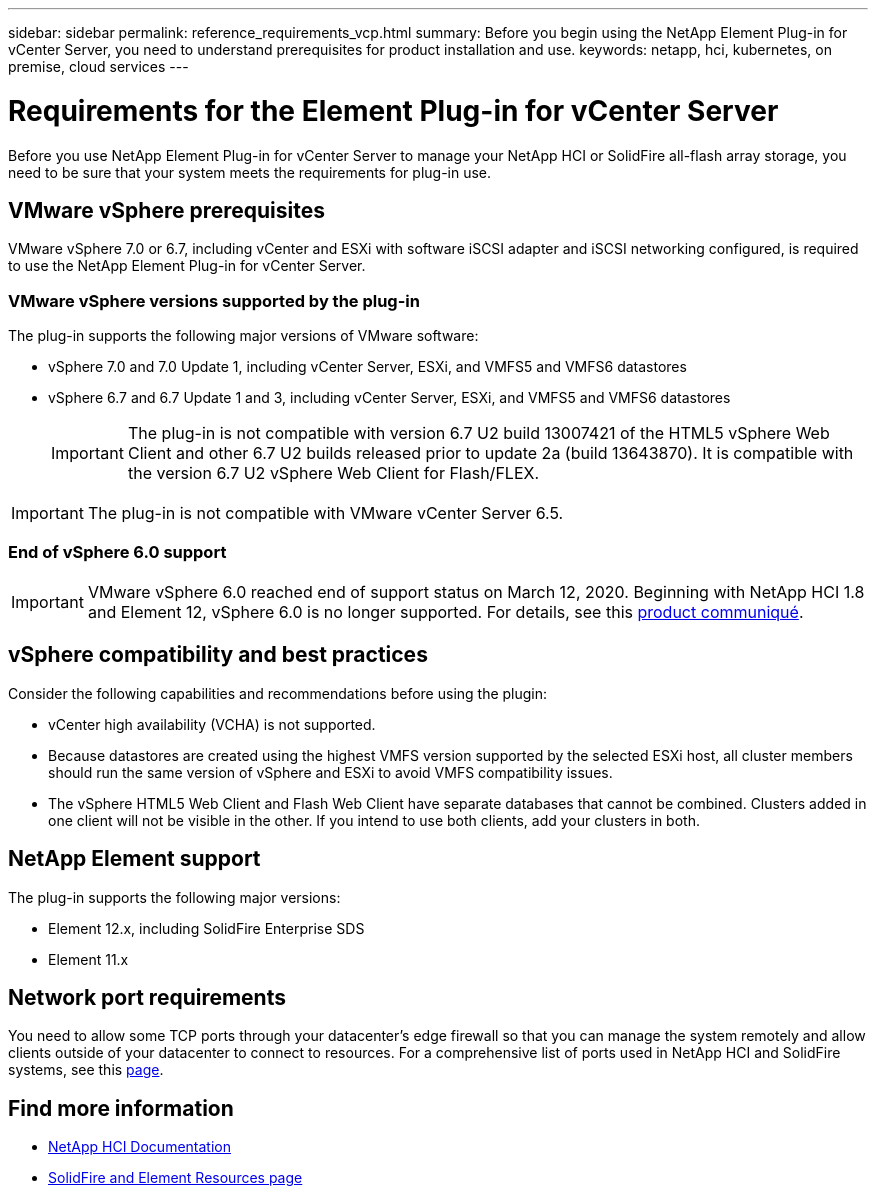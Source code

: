 ---
sidebar: sidebar
permalink: reference_requirements_vcp.html
summary: Before you begin using the NetApp Element Plug-in for vCenter Server, you need to understand prerequisites for product installation and use.
keywords: netapp, hci, kubernetes, on premise, cloud services
---

= Requirements for the Element Plug-in for vCenter Server
:hardbreaks:
:nofooter:
:icons: font
:linkattrs:
:imagesdir: ../media/

[.lead]
Before you use NetApp Element Plug-in for vCenter Server to manage your NetApp HCI or SolidFire all-flash array storage, you need to be sure that your system meets the requirements for plug-in use.​

== VMware vSphere prerequisites
VMware vSphere 7.0 or 6.7, including vCenter and ESXi with software iSCSI adapter and iSCSI networking configured, is required to use the NetApp Element Plug-in for vCenter Server.

=== VMware vSphere versions supported by the plug-in
The plug-in supports the following major versions of VMware software:

* vSphere 7.0 and 7.0 Update 1, including vCenter Server, ESXi, and VMFS5 and VMFS6 datastores
* vSphere 6.7 and 6.7 Update 1 and 3, including vCenter Server, ESXi, and VMFS5 and VMFS6 datastores
+
IMPORTANT: The plug-in is not compatible with version 6.7 U2 build 13007421 of the HTML5 vSphere Web Client and other 6.7 U2 builds released prior to update 2a (build 13643870). It is compatible with the version 6.7 U2 vSphere Web Client for Flash/FLEX.

IMPORTANT: The plug-in is not compatible with VMware vCenter Server 6.5.

=== End of vSphere 6.0 support

IMPORTANT: VMware vSphere 6.0 reached end of support status on March 12, 2020. Beginning with NetApp HCI 1.8 and Element 12, vSphere 6.0 is no longer supported. For details, see this https://mysupport.netapp.com/info/communications/ECMLP2863840.html[product communiqué].

== vSphere compatibility and best practices
Consider the following capabilities and recommendations before using the plugin:

* vCenter high availability (VCHA) is not supported.
* Because datastores are created using the highest VMFS version supported by the selected ESXi host, all cluster members should run the same version of vSphere and ESXi to avoid VMFS compatibility issues.
* The vSphere HTML5 Web Client and Flash Web Client have separate databases that cannot be combined. Clusters added in one client will not be visible in the other. If you intend to use both clients, add your clusters in both.

== NetApp Element support
The plug-in supports the following major versions:

* Element 12.x, including SolidFire Enterprise SDS
* Element 11.x

== Network port requirements
You need to allow some TCP ports through your datacenter's edge firewall so that you can manage the system remotely and allow clients outside of your datacenter to connect to resources. For a comprehensive list of ports used in NetApp HCI and SolidFire systems, see this link:https://docs.netapp.com/us-en/hci/docs/hci_prereqs_required_network_ports.html[page].

[discrete]
== Find more information
*	https://docs.netapp.com/us-en/hci/index.html[NetApp HCI Documentation^]
*	https://www.netapp.com/data-storage/solidfire/documentation[SolidFire and Element Resources page^]
